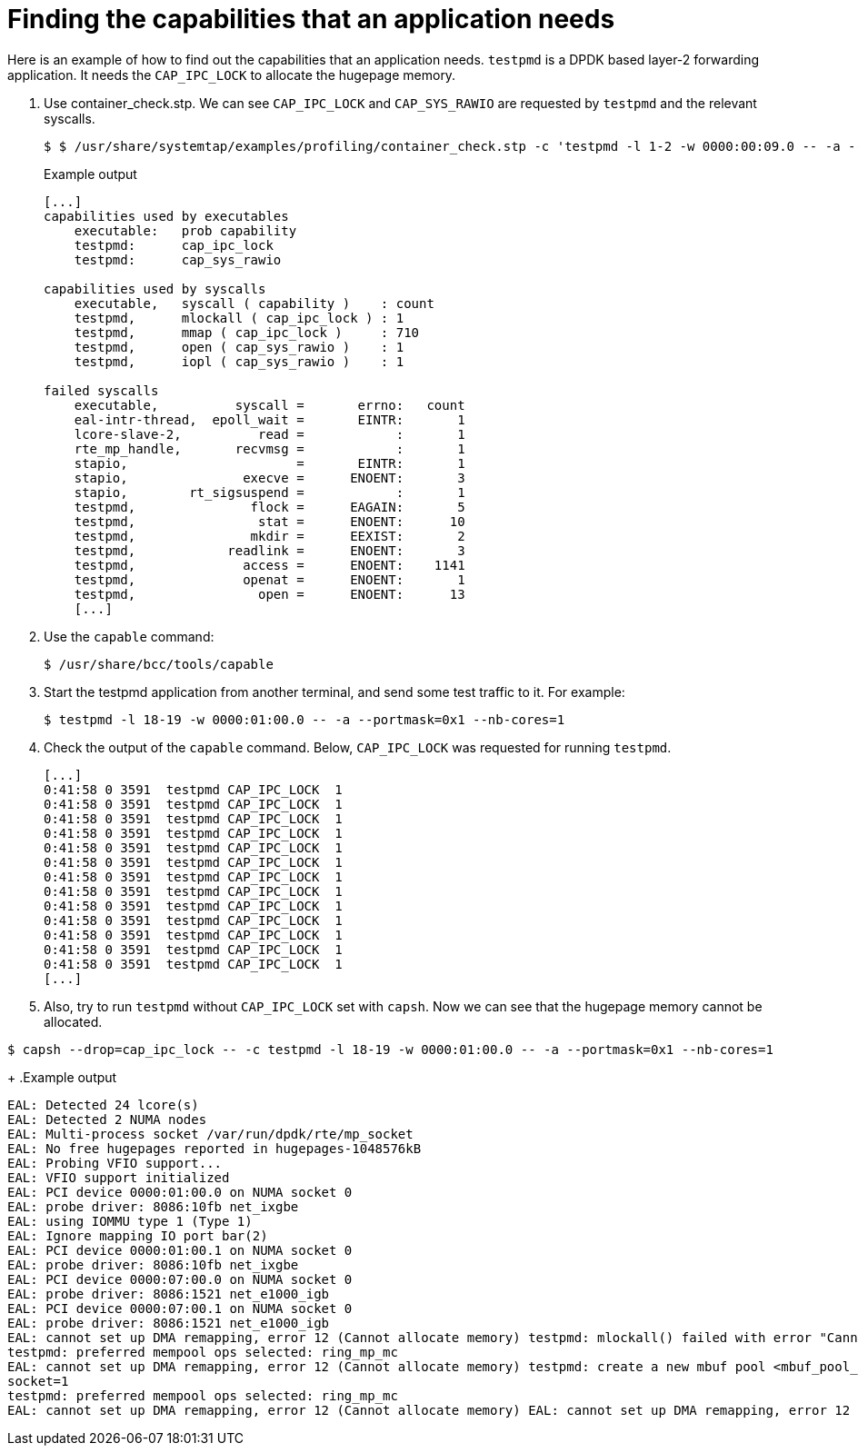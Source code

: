[id="k8s-best-practices-finding-the-capabilities-that-an-application-needs"]
= Finding the capabilities that an application needs

Here is an example of how to find out the capabilities that an application needs. `testpmd` is a DPDK based layer-2 forwarding application. It needs the `CAP_IPC_LOCK` to allocate the hugepage memory.

. Use container_check.stp. We can see `CAP_IPC_LOCK` and `CAP_SYS_RAWIO` are requested by `testpmd` and the relevant syscalls.
+
[source,terminal]
----
$ $ /usr/share/systemtap/examples/profiling/container_check.stp -c 'testpmd -l 1-2 -w 0000:00:09.0 -- -a --portmask=0x8 --nb-cores=1'
----
+
.Example output
[source,terminal]
----
[...]
capabilities used by executables
    executable:   prob capability
    testpmd:      cap_ipc_lock
    testpmd:      cap_sys_rawio

capabilities used by syscalls
    executable,   syscall ( capability )    : count
    testpmd,      mlockall ( cap_ipc_lock ) : 1
    testpmd,      mmap ( cap_ipc_lock )     : 710
    testpmd,      open ( cap_sys_rawio )    : 1
    testpmd,      iopl ( cap_sys_rawio )    : 1

failed syscalls
    executable,          syscall =       errno:   count
    eal-intr-thread,  epoll_wait =       EINTR:       1
    lcore-slave-2,          read =            :       1
    rte_mp_handle,       recvmsg =            :       1
    stapio,                      =       EINTR:       1
    stapio,               execve =      ENOENT:       3
    stapio,        rt_sigsuspend =            :       1
    testpmd,               flock =      EAGAIN:       5
    testpmd,                stat =      ENOENT:      10
    testpmd,               mkdir =      EEXIST:       2
    testpmd,            readlink =      ENOENT:       3
    testpmd,              access =      ENOENT:    1141
    testpmd,              openat =      ENOENT:       1
    testpmd,                open =      ENOENT:      13
    [...]
----

. Use the `capable` command:
+
[source,terminal]
----
$ /usr/share/bcc/tools/capable
----

. Start the testpmd application from another terminal, and send some test traffic to it. For example:
+
[source,terminal]
----
$ testpmd -l 18-19 -w 0000:01:00.0 -- -a --portmask=0x1 --nb-cores=1
----

. Check the output of the `capable` command. Below, `CAP_IPC_LOCK` was requested for running `testpmd`.
+
[source,terminal]
----
[...]
0:41:58 0 3591  testpmd CAP_IPC_LOCK  1
0:41:58 0 3591  testpmd CAP_IPC_LOCK  1
0:41:58 0 3591  testpmd CAP_IPC_LOCK  1
0:41:58 0 3591  testpmd CAP_IPC_LOCK  1
0:41:58 0 3591  testpmd CAP_IPC_LOCK  1
0:41:58 0 3591  testpmd CAP_IPC_LOCK  1
0:41:58 0 3591  testpmd CAP_IPC_LOCK  1
0:41:58 0 3591  testpmd CAP_IPC_LOCK  1
0:41:58 0 3591  testpmd CAP_IPC_LOCK  1
0:41:58 0 3591  testpmd CAP_IPC_LOCK  1
0:41:58 0 3591  testpmd CAP_IPC_LOCK  1
0:41:58 0 3591  testpmd CAP_IPC_LOCK  1
0:41:58 0 3591  testpmd CAP_IPC_LOCK  1
[...]
----

. Also, try to run `testpmd` without `CAP_IPC_LOCK` set with `capsh`. Now we can see that the hugepage memory cannot be allocated.

[source,terminal]
----
$ capsh --drop=cap_ipc_lock -- -c testpmd -l 18-19 -w 0000:01:00.0 -- -a --portmask=0x1 --nb-cores=1
----
+
.Example output
[source,terminal]
----
EAL: Detected 24 lcore(s)
EAL: Detected 2 NUMA nodes
EAL: Multi-process socket /var/run/dpdk/rte/mp_socket
EAL: No free hugepages reported in hugepages-1048576kB
EAL: Probing VFIO support...
EAL: VFIO support initialized
EAL: PCI device 0000:01:00.0 on NUMA socket 0
EAL: probe driver: 8086:10fb net_ixgbe
EAL: using IOMMU type 1 (Type 1)
EAL: Ignore mapping IO port bar(2)
EAL: PCI device 0000:01:00.1 on NUMA socket 0
EAL: probe driver: 8086:10fb net_ixgbe
EAL: PCI device 0000:07:00.0 on NUMA socket 0
EAL: probe driver: 8086:1521 net_e1000_igb
EAL: PCI device 0000:07:00.1 on NUMA socket 0
EAL: probe driver: 8086:1521 net_e1000_igb
EAL: cannot set up DMA remapping, error 12 (Cannot allocate memory) testpmd: mlockall() failed with error "Cannot allocate memory" testpmd: create a new mbuf pool <mbuf_pool_socket_0>: n=331456, size=2176, socket=0
testpmd: preferred mempool ops selected: ring_mp_mc
EAL: cannot set up DMA remapping, error 12 (Cannot allocate memory) testpmd: create a new mbuf pool <mbuf_pool_socket_1>: n=331456, size=2176,
socket=1
testpmd: preferred mempool ops selected: ring_mp_mc
EAL: cannot set up DMA remapping, error 12 (Cannot allocate memory) EAL: cannot set up DMA remapping, error 12 (Cannot allocate memory)
----
